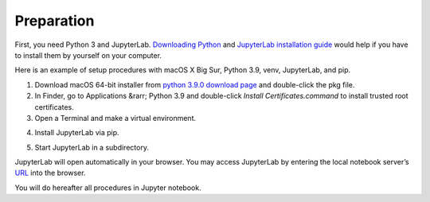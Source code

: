 ===============
Preparation
===============

First, you need Python 3 and JupyterLab.
`Downloading Python <https://wiki.python.org/moin/BeginnersGuide/Download>`_ and
`JupyterLab installation guide <https://jupyterlab.readthedocs.io/en/stable/getting_started/installation.html>`_
would help if you have to install them by yourself on your computer.

Here is an example of setup procedures with macOS X Big Sur, Python 3.9, venv, JupyterLab, and pip.

#. Download macOS 64-bit installer from `python 3.9.0 download page <https://www.python.org/downloads/release/python-390/>`_ and double-click the pkg file.

#. In Finder, go to Applications &rarr; Python 3.9 and double-click `Install Certificates.command` to install trusted root certificates.

#. Open a Terminal and make a virtual environment.

.. prompt:: bash

    python3 -m venv ~/mywork
    cd ~/mywork
    . bin/activate

4. Install JupyterLab via pip.

.. prompt:: bash

    pip install jupyterlab


5. Start JupyterLab in a subdirectory.

.. prompt:: bash

    mkdir jupyter_home
    cd jupyter_home
    jupyter lab

JupyterLab will open automatically in your browser.
You may access JupyterLab by entering the local notebook server’s `URL <http://localhost:8888/lab>`_ into the browser.

You will do hereafter all procedures in Jupyter notebook.